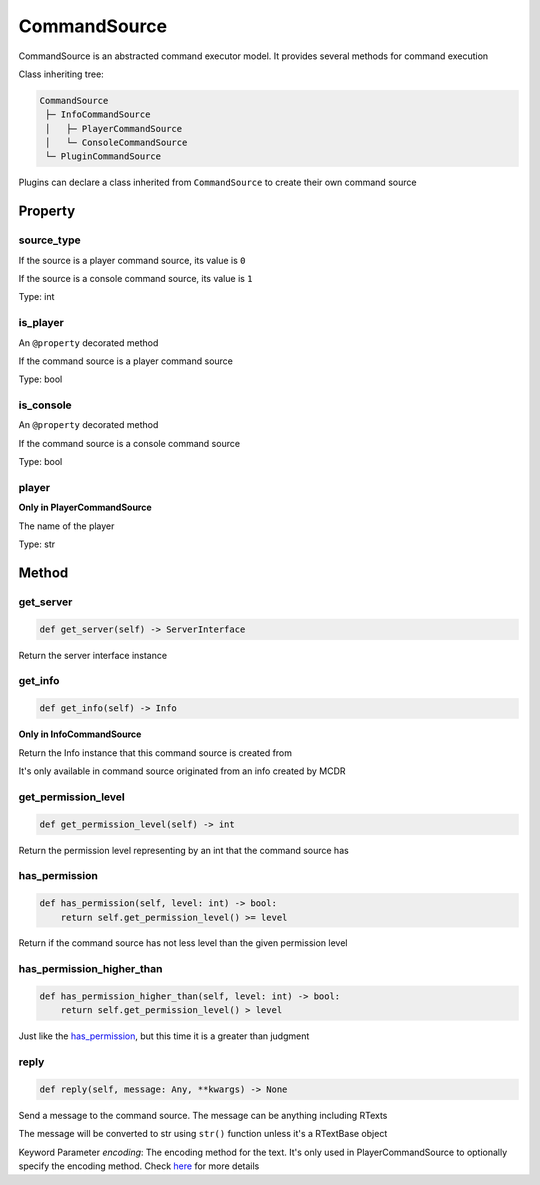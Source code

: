 
CommandSource
=============

CommandSource is an abstracted command executor model. It provides several methods for command execution

Class inheriting tree:

.. code-block::

   CommandSource
    ├─ InfoCommandSource
    │   ├─ PlayerCommandSource
    │   └─ ConsoleCommandSource
    └─ PluginCommandSource

Plugins can declare a class inherited from ``CommandSource`` to create their own command source

Property
--------

source_type
^^^^^^^^^^^

If the source is a player command source, its value is ``0``

If the source is a console command source, its value is ``1``

Type: int

is_player
^^^^^^^^^

An ``@property`` decorated method

If the command source is a player command source

Type: bool

is_console
^^^^^^^^^^

An ``@property`` decorated method

If the command source is a console command source

Type: bool

player
^^^^^^

**Only in PlayerCommandSource**

The name of the player

Type: str

Method
------

get_server
^^^^^^^^^^

.. code-block:: python

    def get_server(self) -> ServerInterface

Return the server interface instance

get_info
^^^^^^^^

.. code-block:: python

    def get_info(self) -> Info

**Only in InfoCommandSource**

Return the Info instance that this command source is created from

It's only available in command source originated from an info created by MCDR

get_permission_level
^^^^^^^^^^^^^^^^^^^^

.. code-block:: python

    def get_permission_level(self) -> int

Return the permission level representing by an int that the command source has

has_permission
^^^^^^^^^^^^^^

.. code-block:: python

    def has_permission(self, level: int) -> bool:
        return self.get_permission_level() >= level

Return if the command source has not less level than the given permission level

has_permission_higher_than
^^^^^^^^^^^^^^^^^^^^^^^^^^

.. code-block:: python

    def has_permission_higher_than(self, level: int) -> bool:
        return self.get_permission_level() > level

Just like the `has_permission <#has-permission>`__, but this time it is a greater than judgment

reply
^^^^^

.. code-block:: python

    def reply(self, message: Any, **kwargs) -> None

Send a message to the command source. The message can be anything including RTexts

The message will be converted to str using ``str()`` function unless it's a RTextBase object

Keyword Parameter *encoding*: The encoding method for the text. It's only used in PlayerCommandSource to optionally specify the encoding method. Check `here <ServerInterface.html#execute>`__ for more details
